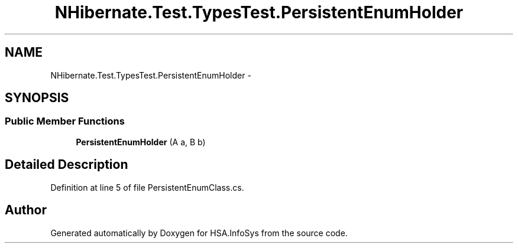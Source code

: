 .TH "NHibernate.Test.TypesTest.PersistentEnumHolder" 3 "Fri Jul 5 2013" "Version 1.0" "HSA.InfoSys" \" -*- nroff -*-
.ad l
.nh
.SH NAME
NHibernate.Test.TypesTest.PersistentEnumHolder \- 
.SH SYNOPSIS
.br
.PP
.SS "Public Member Functions"

.in +1c
.ti -1c
.RI "\fBPersistentEnumHolder\fP (A a, B b)"
.br
.in -1c
.SH "Detailed Description"
.PP 
Definition at line 5 of file PersistentEnumClass\&.cs\&.

.SH "Author"
.PP 
Generated automatically by Doxygen for HSA\&.InfoSys from the source code\&.
